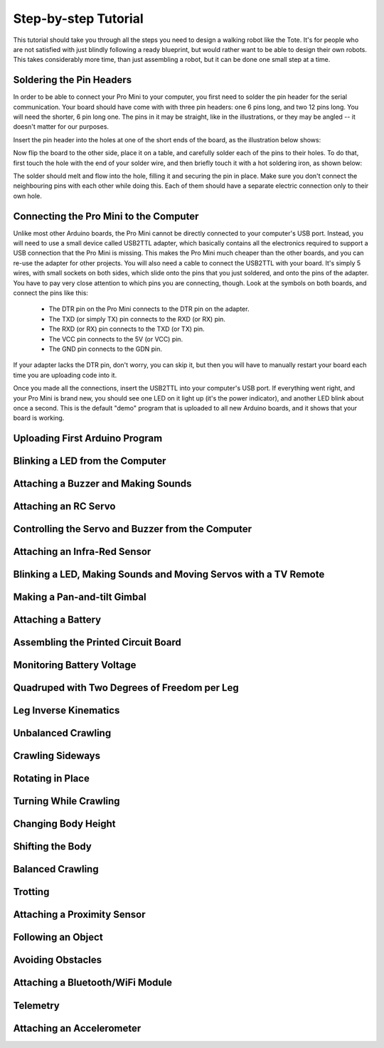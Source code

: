 Step-by-step Tutorial
*********************

This tutorial should take you through all the steps you need to design a
walking robot like the Tote. It's for people who are not satisfied with just
blindly following a ready blueprint, but would rather want to be able to design
their own robots. This takes considerably more time, than just assembling a
robot, but it can be done one small step at a time.


Soldering the Pin Headers
=========================

In order to be able to connect your Pro Mini to your computer, you first need
to solder the pin header for the serial communication. Your board should have
come with with three pin headers: one 6 pins long, and two 12 pins long. You
will need the shorter, 6 pin long one. The pins in it may be straight, like in
the illustrations, or they may be angled -- it doesn't matter for our purposes.

Insert the pin header into the holes at one of the short ends of the board, as
the illustration below shows:

.. image:: scad/tutorial-pins.png

Now flip the board to the other side, place it on a table, and carefully solder
each of the pins to their holes. To do that, first touch the hole with the end
of your solder wire, and then briefly touch it with a hot soldering iron, as shown below:

.. image:: scad/tutorial-solder.png

The solder should melt and flow into the hole, filling it and securing the pin
in place. Make sure you don't connect the neighbouring pins with each other
while doing this. Each of them should have a separate electric connection only
to their own hole.


Connecting the Pro Mini to the Computer
=======================================

Unlike most other Arduino boards, the Pro Mini cannot be directly connected to
your computer's USB port. Instead, you will need to use a small device called
USB2TTL adapter, which basically contains all the electronics required to
support a USB connection that the Pro Mini is missing. This makes the Pro Mini
much cheaper than the other boards, and you can re-use the adapter for other
projects. You will also need a cable to connect the USB2TTL with your board.
It's simply 5 wires, with small sockets on both sides, which slide onto the
pins that you just soldered, and onto the pins of the adapter. You have to pay
very close attention to which pins you are connecting, though. Look at the
symbols on both boards, and connect the pins like this:

 * The DTR pin on the Pro Mini connects to the DTR pin on the adapter.
 * The TXD (or simply TX) pin connects to the RXD (or RX) pin.
 * The RXD (or RX) pin connects to the TXD (or TX) pin.
 * The VCC pin connects to the 5V (or VCC) pin.
 * The GND pin connects to the GDN pin.

If your adapter lacks the DTR pin, don't worry, you can skip it, but then you
will have to manually restart your board each time you are uploading code into
it.

Once you made all the connections, insert the USB2TTL into your computer's USB
port. If everything went right, and your Pro Mini is brand new, you should see
one LED on it light up (it's the power indicator), and another LED blink about
once a second. This is the default "demo" program that is uploaded to all new
Arduino boards, and it shows that your board is working.


Uploading First Arduino Program
===============================


Blinking a LED from the Computer
================================


Attaching a Buzzer and Making Sounds
====================================


Attaching an RC Servo
=====================


Controlling the Servo and Buzzer from the Computer
==================================================


Attaching an Infra-Red Sensor
=============================


Blinking a LED, Making Sounds and Moving Servos with a TV Remote
================================================================


Making a Pan-and-tilt Gimbal
============================


Attaching a Battery
===================


Assembling the Printed Circuit Board
====================================


Monitoring Battery Voltage
==========================


Quadruped with Two Degrees of Freedom per Leg
=============================================


Leg Inverse Kinematics
======================


Unbalanced Crawling
===================


Crawling Sideways
=================


Rotating in Place
=================


Turning While Crawling
======================


Changing Body Height
====================


Shifting the Body
=================


Balanced Crawling
=================


Trotting
========


Attaching a Proximity Sensor
============================


Following an Object
===================


Avoiding Obstacles
==================


Attaching a Bluetooth/WiFi Module
=================================


Telemetry
=========


Attaching an Accelerometer
==========================

